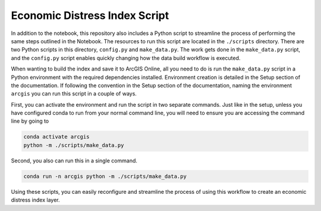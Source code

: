 Economic Distress Index Script
===============================

In addition to the notebook, this repository also includes a Python script to streamline the process of performing the same steps
outlined in the Notebook. The resources to run this script are located in the ``./scripts`` directory. There are two Python scripts in
this directory, ``config.py`` and ``make_data.py``. The work gets done in the ``make_data.py`` script, and the ``config.py`` script
enables quickly changing how the data build workflow is executed.

When wanting to build the index and save it to ArcGIS Online, all you need to do is run the ``make_data.py`` script in a Python
environment with the required dependencies installed. Environment creation is detailed in the Setup section of the documentation. If 
following the convention in the Setup section of the documentation, naming the environment ``arcgis`` you can run this script in a 
couple of ways.

First, you can activate the environment and run the script in two separate commands. Just like in the setup, unless you have configured
conda to run from your normal command line, you will need to ensure you are accessing the command line by going to 

.. code-block:: bash

    conda activate arcgis
    python -m ./scripts/make_data.py

Second, you also can run this in a single command.

.. code-block:: bash

    conda run -n arcgis python -m ./scripts/make_data.py

Using these scripts, you can easily reconfigure and streamline the process of using this workflow to create an economic distress index 
layer.